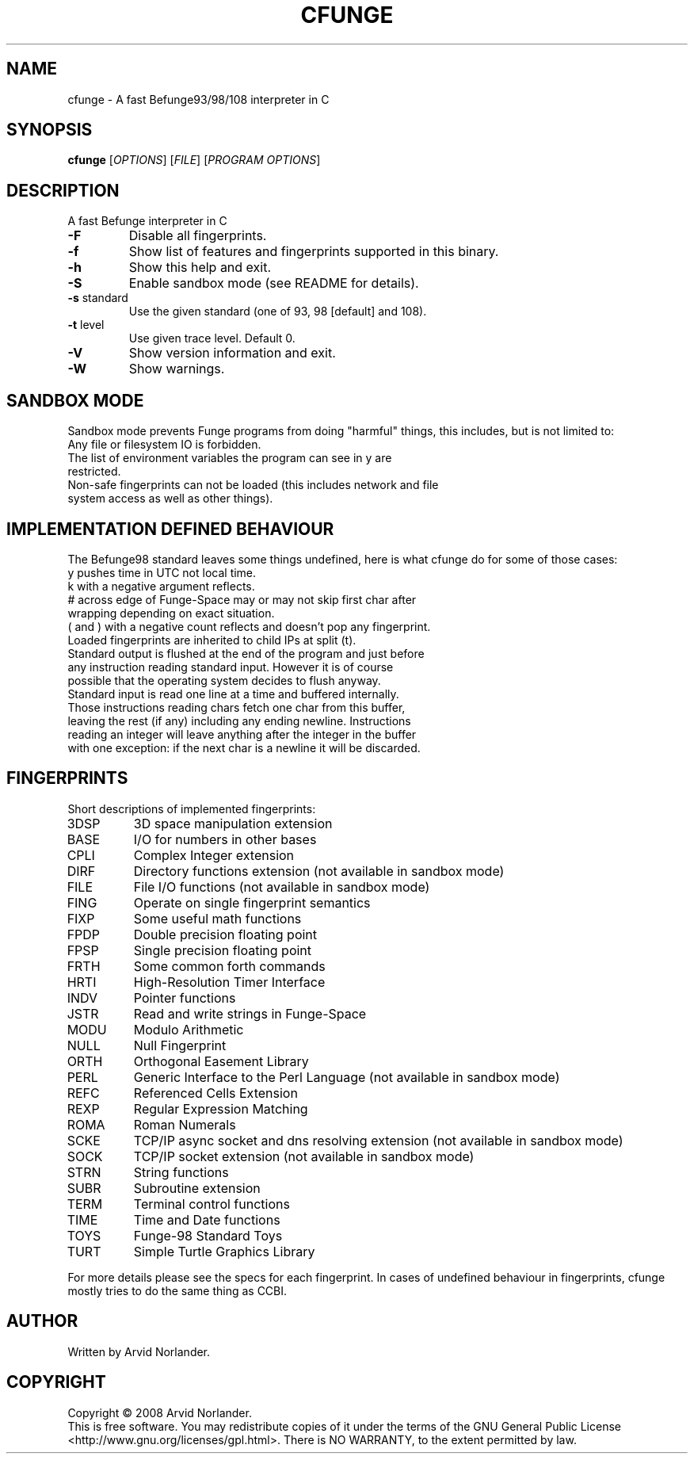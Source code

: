 .\" DO NOT MODIFY THIS FILE!  It was generated by help2man 1.36.
.TH CFUNGE "1" "December 2008" "cfunge 0.3.3" "User Commands"
.SH NAME
cfunge \- A fast Befunge93/98/108 interpreter in C
.SH SYNOPSIS
.B cfunge
[\fIOPTIONS\fR] [\fIFILE\fR] [\fIPROGRAM OPTIONS\fR]
.SH DESCRIPTION
A fast Befunge interpreter in C
.TP
\fB\-F\fR
Disable all fingerprints.
.TP
\fB\-f\fR
Show list of features and fingerprints supported in this binary.
.TP
\fB\-h\fR
Show this help and exit.
.TP
\fB\-S\fR
Enable sandbox mode (see README for details).
.TP
\fB\-s\fR standard
Use the given standard (one of 93, 98 [default] and 108).
.TP
\fB\-t\fR level
Use given trace level. Default 0.
.TP
\fB\-V\fR
Show version information and exit.
.TP
\fB\-W\fR
Show warnings.
.SH "SANDBOX MODE"
Sandbox mode prevents Funge programs from doing "harmful" things, this includes,
but is not limited to:
.TP
Any file or filesystem IO is forbidden.
.TP
The list of environment variables the program can see in y are restricted.
.TP
Non\-safe fingerprints can not be loaded (this includes network and file system access as well as other things).
.SH "IMPLEMENTATION DEFINED BEHAVIOUR"
The Befunge98 standard leaves some things undefined, here is what cfunge do for some of those cases:
.TP
y pushes time in UTC not local time.
.TP
k with a negative argument reflects.
.TP
# across edge of Funge\-Space may or may not skip first char after wrapping depending on exact situation.
.TP
( and ) with a negative count reflects and doesn't pop any fingerprint.
.TP
Loaded fingerprints are inherited to child IPs at split (t).
.TP
Standard output is flushed at the end of the program and just before any instruction reading standard input. However it is of course possible that the operating system decides to flush anyway.
.TP
Standard input is read one line at a time and buffered internally. Those instructions reading chars fetch one char from this buffer, leaving the rest (if any) including any ending newline. Instructions reading an integer will leave anything after the integer in the buffer with one exception: if the next char is a newline it will be discarded.
.SH FINGERPRINTS
Short descriptions of implemented fingerprints:
.TP
3DSP
3D space manipulation extension
.TP
BASE
I/O for numbers in other bases
.TP
CPLI
Complex Integer extension
.TP
DIRF
Directory functions extension (not available in sandbox mode)
.TP
FILE
File I/O functions (not available in sandbox mode)
.TP
FING
Operate on single fingerprint semantics
.TP
FIXP
Some useful math functions
.TP
FPDP
Double precision floating point
.TP
FPSP
Single precision floating point
.TP
FRTH
Some common forth commands
.TP
HRTI
High\-Resolution Timer Interface
.TP
INDV
Pointer functions
.TP
JSTR
Read and write strings in Funge\-Space
.TP
MODU
Modulo Arithmetic
.TP
NULL
Null Fingerprint
.TP
ORTH
Orthogonal Easement Library
.TP
PERL
Generic Interface to the Perl Language (not available in sandbox mode)
.TP
REFC
Referenced Cells Extension
.TP
REXP
Regular Expression Matching
.TP
ROMA
Roman Numerals
.TP
SCKE
TCP/IP async socket and dns resolving extension (not available in sandbox mode)
.TP
SOCK
TCP/IP socket extension (not available in sandbox mode)
.TP
STRN
String functions
.TP
SUBR
Subroutine extension
.TP
TERM
Terminal control functions
.TP
TIME
Time and Date functions
.TP
TOYS
Funge\-98 Standard Toys
.TP
TURT
Simple Turtle Graphics Library
.LP
For more details please see the specs for each fingerprint.
In cases of undefined behaviour in fingerprints, cfunge mostly tries to do the
same thing as CCBI.
.SH AUTHOR
Written by Arvid Norlander.
.SH COPYRIGHT
Copyright \(co 2008 Arvid Norlander.
.br
This is free software.  You may redistribute copies of it under the terms of
the GNU General Public License <http://www.gnu.org/licenses/gpl.html>.
There is NO WARRANTY, to the extent permitted by law.
